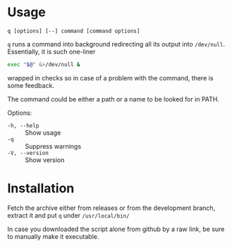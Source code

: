 * Usage

#+begin_example
q [options] [--] command [command options]
#+end_example

=q= runs a command into background redirecting all its output into
=/dev/null=. Essentially, it is such one-liner

#+begin_src bash
  exec "$@" &>/dev/null &
#+end_src

wrapped in checks so in case of a problem with the command, there is
some feedback.

The command could be either a path or a name to be looked for in PATH.

Options:

- =-h, --help= :: Show usage
- =-q= :: Suppress warnings
- =-V, --version= :: Show version

* Installation

Fetch the archive either from releases or from the development branch,
extract it and put =q= under =/usr/local/bin/=

In case you downloaded the script alone from github by a raw link, be
sure to manually make it executable.
